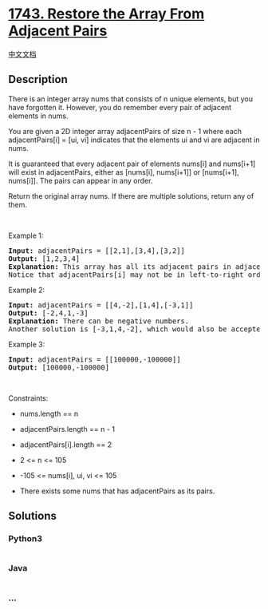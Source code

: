 * [[https://leetcode.com/problems/restore-the-array-from-adjacent-pairs][1743.
Restore the Array From Adjacent Pairs]]
  :PROPERTIES:
  :CUSTOM_ID: restore-the-array-from-adjacent-pairs
  :END:
[[./solution/1700-1799/1743.Restore the Array From Adjacent Pairs/README.org][中文文档]]

** Description
   :PROPERTIES:
   :CUSTOM_ID: description
   :END:

#+begin_html
  <p>
#+end_html

There is an integer array nums that consists of n unique elements, but
you have forgotten it. However, you do remember every pair of adjacent
elements in nums.

#+begin_html
  </p>
#+end_html

#+begin_html
  <p>
#+end_html

You are given a 2D integer array adjacentPairs of size n - 1 where each
adjacentPairs[i] = [ui, vi] indicates that the elements ui and vi are
adjacent in nums.

#+begin_html
  </p>
#+end_html

#+begin_html
  <p>
#+end_html

It is guaranteed that every adjacent pair of elements nums[i] and
nums[i+1] will exist in adjacentPairs, either as [nums[i], nums[i+1]] or
[nums[i+1], nums[i]]. The pairs can appear in any order.

#+begin_html
  </p>
#+end_html

#+begin_html
  <p>
#+end_html

Return the original array nums. If there are multiple solutions, return
any of them.

#+begin_html
  </p>
#+end_html

#+begin_html
  <p>
#+end_html

 

#+begin_html
  </p>
#+end_html

#+begin_html
  <p>
#+end_html

Example 1:

#+begin_html
  </p>
#+end_html

#+begin_html
  <pre>
  <strong>Input:</strong> adjacentPairs = [[2,1],[3,4],[3,2]]
  <strong>Output:</strong> [1,2,3,4]
  <strong>Explanation:</strong> This array has all its adjacent pairs in adjacentPairs.
  Notice that adjacentPairs[i] may not be in left-to-right order.
  </pre>
#+end_html

#+begin_html
  <p>
#+end_html

Example 2:

#+begin_html
  </p>
#+end_html

#+begin_html
  <pre>
  <strong>Input:</strong> adjacentPairs = [[4,-2],[1,4],[-3,1]]
  <strong>Output:</strong> [-2,4,1,-3]
  <strong>Explanation:</strong> There can be negative numbers.
  Another solution is [-3,1,4,-2], which would also be accepted.
  </pre>
#+end_html

#+begin_html
  <p>
#+end_html

Example 3:

#+begin_html
  </p>
#+end_html

#+begin_html
  <pre>
  <strong>Input:</strong> adjacentPairs = [[100000,-100000]]
  <strong>Output:</strong> [100000,-100000]
  </pre>
#+end_html

#+begin_html
  <p>
#+end_html

 

#+begin_html
  </p>
#+end_html

#+begin_html
  <p>
#+end_html

Constraints:

#+begin_html
  </p>
#+end_html

#+begin_html
  <ul>
#+end_html

#+begin_html
  <li>
#+end_html

nums.length == n

#+begin_html
  </li>
#+end_html

#+begin_html
  <li>
#+end_html

adjacentPairs.length == n - 1

#+begin_html
  </li>
#+end_html

#+begin_html
  <li>
#+end_html

adjacentPairs[i].length == 2

#+begin_html
  </li>
#+end_html

#+begin_html
  <li>
#+end_html

2 <= n <= 105

#+begin_html
  </li>
#+end_html

#+begin_html
  <li>
#+end_html

-105 <= nums[i], ui, vi <= 105

#+begin_html
  </li>
#+end_html

#+begin_html
  <li>
#+end_html

There exists some nums that has adjacentPairs as its pairs.

#+begin_html
  </li>
#+end_html

#+begin_html
  </ul>
#+end_html

** Solutions
   :PROPERTIES:
   :CUSTOM_ID: solutions
   :END:

#+begin_html
  <!-- tabs:start -->
#+end_html

*** *Python3*
    :PROPERTIES:
    :CUSTOM_ID: python3
    :END:
#+begin_src python
#+end_src

*** *Java*
    :PROPERTIES:
    :CUSTOM_ID: java
    :END:
#+begin_src java
#+end_src

*** *...*
    :PROPERTIES:
    :CUSTOM_ID: section
    :END:
#+begin_example
#+end_example

#+begin_html
  <!-- tabs:end -->
#+end_html
